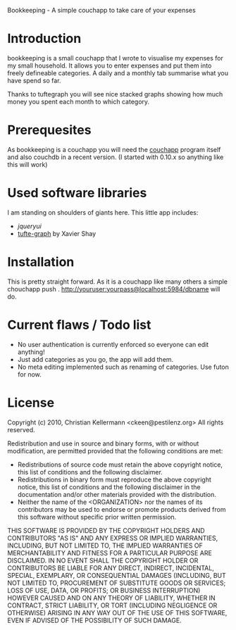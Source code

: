 Bookkeeping - A simple couchapp to take care of your expenses

* Introduction
  bookkeeping is a small couchapp that I wrote to visualise my
  expenses for my small household. It allows you to enter expenses and
  put them into freely defineable categories. A daily and a monthly
  tab summarise what you have spend so far.

  Thanks to tuftegraph you will see nice stacked graphs showing how
  much money you spent each month to which category.

* Prerequesites
  As bookkeeping is a couchapp you will need the [[http://github.com/couchapp/couchapp][couchapp]] program
  itself and also couchdb in a recent version. (I started with 0.10.x
  so anything like this will work)

* Used software libraries
  I am standing on shoulders of giants here. This little app includes:
  - [[jqueryui.com][jqueryui]]
  - [[http://github.com/xaviershay/tufte-graph][tufte-graph]] by Xavier Shay

* Installation
  This is pretty straight forward. As it is a couchapp like many others a simple 
  chouchapp push . http://youruser:yourpass@localhost:5984/dbname
  will do.

* Current flaws / Todo list
  - No user authentication is currently enforced so everyone can edit anything!
  - Just add categories as you go, the app will add them.
  - No meta editing implemented such as renaming of categories. Use futon for now.

* License

Copyright (c) 2010, Christian Kellermann <ckeen@pestilenz.org>
All rights reserved.

Redistribution and use in source and binary forms, with or without
modification, are permitted provided that the following conditions are
met:

    * Redistributions of source code must retain the above copyright
      notice, this list of conditions and the following disclaimer.
    * Redistributions in binary form must reproduce the above
      copyright notice, this list of conditions and the following
      disclaimer in the documentation and/or other materials provided
      with the distribution.
    * Neither the name of the <ORGANIZATION> nor the names of its
      contributors may be used to endorse or promote products derived
      from this software without specific prior written permission.

THIS SOFTWARE IS PROVIDED BY THE COPYRIGHT HOLDERS AND CONTRIBUTORS
"AS IS" AND ANY EXPRESS OR IMPLIED WARRANTIES, INCLUDING, BUT NOT
LIMITED TO, THE IMPLIED WARRANTIES OF MERCHANTABILITY AND FITNESS FOR
A PARTICULAR PURPOSE ARE DISCLAIMED. IN NO EVENT SHALL THE COPYRIGHT
HOLDER OR CONTRIBUTORS BE LIABLE FOR ANY DIRECT, INDIRECT, INCIDENTAL,
SPECIAL, EXEMPLARY, OR CONSEQUENTIAL DAMAGES (INCLUDING, BUT NOT
LIMITED TO, PROCUREMENT OF SUBSTITUTE GOODS OR SERVICES; LOSS OF USE,
DATA, OR PROFITS; OR BUSINESS INTERRUPTION) HOWEVER CAUSED AND ON ANY
THEORY OF LIABILITY, WHETHER IN CONTRACT, STRICT LIABILITY, OR TORT
(INCLUDING NEGLIGENCE OR OTHERWISE) ARISING IN ANY WAY OUT OF THE USE
OF THIS SOFTWARE, EVEN IF ADVISED OF THE POSSIBILITY OF SUCH DAMAGE.
